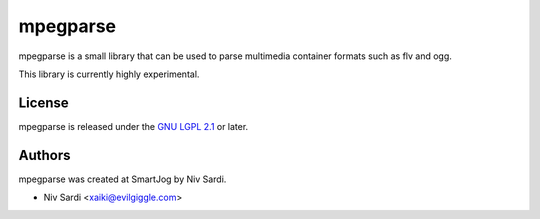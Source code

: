==========
 mpegparse
==========

mpegparse is a small library that can be used to parse multimedia container formats such as flv and ogg.

This library is currently highly experimental.


License
=======

mpegparse is released under the `GNU LGPL 2.1 <http://www.gnu.org/licenses/lgpl-2.1.html>`_ or later.


Authors
=======

mpegparse was created at SmartJog by Niv Sardi.

* Niv Sardi <xaiki@evilgiggle.com>
